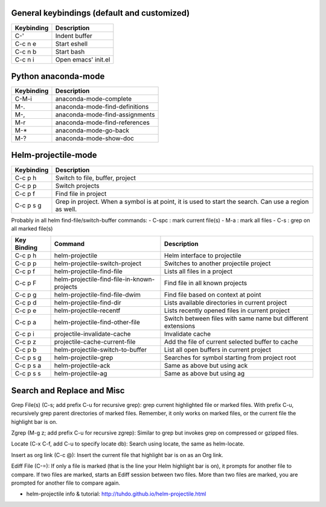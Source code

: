 General keybindings (default and customized)
````````````````````````````````````````````

==========  ==============================
Keybinding  Description
==========  ==============================
C-'         Indent buffer
C-c n e     Start eshell
C-c n b     Start bash
C-c n i     Open emacs' init.el
==========  ==============================


Python anaconda-mode
````````````````````

==========  ==============================
Keybinding  Description
==========  ==============================
C-M-i       anaconda-mode-complete
M-.         anaconda-mode-find-definitions
M-,         anaconda-mode-find-assignments
M-r         anaconda-mode-find-references
M-*         anaconda-mode-go-back
M-?         anaconda-mode-show-doc
==========  ==============================


Helm-projectile-mode
````````````````````

==========  ==============================
Keybinding  Description
==========  ==============================
C-c p h     Switch to file, buffer, project
C-c p p     Switch projects
C-c p f     Find file in project
C-c p s g   Grep in project. When a symbol is at point, it is used to start the search.
            Can use a region as well.
==========  ==============================

Probably in all helm find-file/switch-buffer commands:
- C-spc : mark current file(s)
- M-a   : mark all files
- C-s   : grep on all marked file(s)


=========== =========================================== ==========================
Key Binding Command                                     Description
=========== =========================================== ==========================
C-c p h     helm-projectile                             Helm interface to projectile
C-c p p     helm-projectile-switch-project              Switches to another projectile project
C-c p f     helm-projectile-find-file                   Lists all files in a project
C-c p F     helm-projectile-find-file-in-known-projects Find file in all known projects
C-c p g     helm-projectile-find-file-dwim              Find file based on context at point
C-c p d     helm-projectile-find-dir                    Lists available directories in current project
C-c p e     helm-projectile-recentf                     Lists recently opened files in current project
C-c p a     helm-projectile-find-other-file             Switch between files with same name but different extensions
C-c p i     projectile-invalidate-cache                 Invalidate cache
C-c p z     projectile-cache-current-file               Add the file of current selected buffer to cache
C-c p b     helm-projectile-switch-to-buffer            List all open buffers in current project
C-c p s g   helm-projectile-grep                        Searches for symbol starting from project root
C-c p s a   helm-projectile-ack                         Same as above but using ack
C-c p s s   helm-projectile-ag                          Same as above but using ag
=========== =========================================== ==========================




Search and Replace and Misc
```````````````````````````

Grep File(s) (C-s; add prefix C-u for recursive grep): grep current highlighted file or marked files. With prefix C-u, recursively grep parent directories of marked files. Remember, it only works on marked files, or the current file the highlight bar is on.

Zgrep (M-g z; add prefix C-u for recursive zgrep): Similar to grep but invokes grep on compressed or gzipped files.

Locate (C-x C-f, add C-u to specify locate db): Search using locate, the same as helm-locate.

Insert as org link (C-c @): Insert the current file that highlight bar is on as an Org link.

Ediff File (C-=): If only a file is marked (that is the line your Helm highlight bar is on), it prompts for another file to compare. If two files are marked, starts an Ediff session between two files. More than two files are marked, you are prompted for another file to compare again.

- helm-projectile info & tutorial: http://tuhdo.github.io/helm-projectile.html
